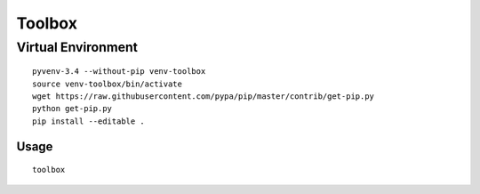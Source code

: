 Toolbox
*******

Virtual Environment
-------------------

::

  pyvenv-3.4 --without-pip venv-toolbox
  source venv-toolbox/bin/activate
  wget https://raw.githubusercontent.com/pypa/pip/master/contrib/get-pip.py
  python get-pip.py
  pip install --editable .

Usage
=====

::

  toolbox
